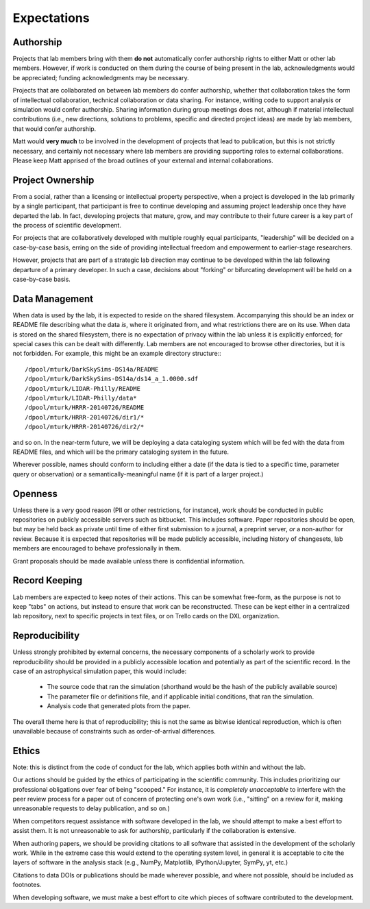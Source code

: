 Expectations
============

Authorship
----------

Projects that lab members bring with them **do not** automatically confer
authorship rights to either Matt or other lab members.  However, if work is
conducted on them during the course of being present in the lab,
acknowledgments would be appreciated; funding acknowledgments may be necessary.

Projects that are collaborated on between lab members do confer authorship,
whether that collaboration takes the form of intellectual collaboration,
technical collaboration or data sharing.  For instance, writing code to support
analysis or simulation would confer authorship.  Sharing information during
group meetings does not, although if material intellectual contributions (i.e.,
new directions, solutions to problems, specific and directed project ideas) are
made by lab members, that would confer authorship.

Matt would **very much** to be involved in the development of projects that
lead to publication, but this is not strictly necessary, and certainly not
necessary where lab members are providing supporting roles to external
collaborations.  Please keep Matt apprised of the broad outlines of your
external and internal collaborations.

Project Ownership
-----------------

From a social, rather than a licensing or intellectual property perspective,
when a project is developed in the lab primarily by a single participant, that
participant is free to continue developing and assuming project leadership once
they have departed the lab.  In fact, developing projects that mature, grow,
and may contribute to their future career is a key part of the process of
scientific development.

For projects that are collaboratively developed with multiple roughly equal
participants, "leadership" will be decided on a case-by-case basis, erring on
the side of providing intellectual freedom and empowerment to earlier-stage
researchers.

However, projects that are part of a strategic lab direction may continue to be
developed within the lab following departure of a primary developer.  In such a
case, decisions about "forking" or bifurcating development will be held on a
case-by-case basis.

Data Management
---------------

When data is used by the lab, it is expected to reside on the shared
filesystem.  Accompanying this should be an index or README file describing
what the data *is*, where it originated from, and what restrictions there are
on its use.  When data is stored on the shared filesystem, there is no
expectation of privacy within the lab unless it is explicitly enforced; for
special cases this can be dealt with differently.  Lab members are not
encouraged to browse other directories, but it is not forbidden.  For example,
this might be an example directory structure:::

  /dpool/mturk/DarkSkySims-DS14a/README
  /dpool/mturk/DarkSkySims-DS14a/ds14_a_1.0000.sdf
  /dpool/mturk/LIDAR-Philly/README
  /dpool/mturk/LIDAR-Philly/data*
  /dpool/mturk/HRRR-20140726/README
  /dpool/mturk/HRRR-20140726/dir1/*
  /dpool/mturk/HRRR-20140726/dir2/*

and so on.  In the near-term future, we will be deploying a data cataloging
system which will be fed with the data from README files, and which will be the
primary cataloging system in the future.

Wherever possible, names should conform to including either a date (if the data
is tied to a specific time, parameter query or observation) or a
semantically-meaningful name (if it is part of a larger project.)

Openness
--------

Unless there is a *very* good reason (PII or other restrictions, for instance),
work should be conducted in public repositories on publicly accessible servers
such as bitbucket.  This includes software.  Paper repositories should be open,
but may be held back as private until time of either first submission to a
journal, a preprint server, *or* a non-author for review.  Because it is
expected that repositories will be made publicly accessible, including history
of changesets, lab members are encouraged to behave professionally in them.

Grant proposals should be made available unless there is confidential
information.

Record Keeping
--------------

Lab members are expected to keep notes of their actions.  This can be somewhat
free-form, as the purpose is not to keep "tabs" on actions, but instead to
ensure that work can be reconstructed.  These can be kept either in a
centralized lab repository, next to specific projects in text files, or on
Trello cards on the DXL organization.

Reproducibility
---------------

Unless strongly prohibited by external concerns, the necessary components of a
scholarly work to provide reproducibility should be provided in a publicly
accessible location and potentially as part of the scientific record.  In the
case of an astrophysical simulation paper, this would include:

 * The source code that ran the simulation (shorthand would be the hash of the
   publicly available source)
 * The parameter file or definitions file, and if applicable initial
   conditions, that ran the simulation.
 * Analysis code that generated plots from the paper.

The overall theme here is that of reproducibility; this is not the same as
bitwise identical reproduction, which is often unavailable because of
constraints such as order-of-arrival differences.

Ethics
------

Note: this is distinct from the code of conduct for the lab, which applies both
within and without the lab.

Our actions should be guided by the ethics of participating in the scientific
community.  This includes prioritizing our professional obligations over fear
of being "scooped."  For instance, it is *completely unacceptable* to interfere
with the peer review process for a paper out of concern of protecting one's own
work (i.e., "sitting" on a review for it, making unreasonable requests to delay
publication, and so on.)

When competitors request assistance with software developed in the lab, we
should attempt to make a best effort to assist them.  It is not unreasonable to
ask for authorship, particularly if the collaboration is extensive.

When authoring papers, we should be providing citations to all software that
assisted in the development of the scholarly work.  While in the extreme case
this would extend to the operating system level, in general it is acceptable to
cite the layers of software in the analysis stack (e.g., NumPy, Matplotlib,
IPython/Jupyter, SymPy, yt, etc.)

Citations to data DOIs or publications should be made wherever possible, and
where not possible, should be included as footnotes.

When developing software, we must make a best effort to cite which pieces of
software contributed to the development.

